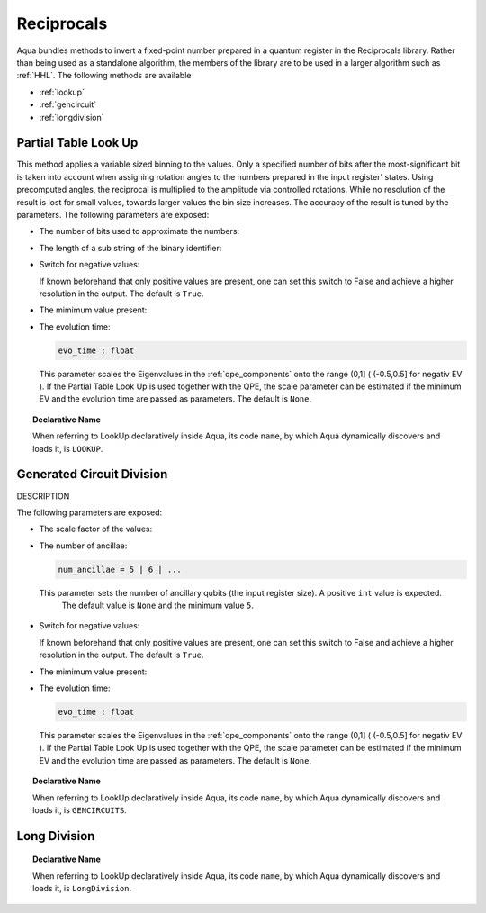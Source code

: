 .. _reciprocals:

===========
Reciprocals
===========

Aqua bundles methods to invert a fixed-point number prepared in a quantum register in the Reciprocals library.
Rather than being used as a standalone algorithm, the members of the library are to be used in a larger algorithm such as :ref:`HHL`. The following methods are available 

- :ref:`lookup`

- :ref:`gencircuit`

- :ref:`longdivision`

.. _lookup:

---------------------
Partial Table Look Up
---------------------

This method applies a variable sized binning to the values. Only a specified number of bits after the most-significant bit is taken into account when assigning rotation angles to the numbers prepared in the input register' states.
Using precomputed angles, the reciprocal is multiplied to the amplitude via controlled rotations.
While no resolution of the result is lost for small values, towards larger values the bin size increases. The accuracy of the result is tuned by the parameters. The following parameters are exposed:

- The number of bits used to approximate the numbers:

- The length of a sub string of the binary identifier:

- Switch for negative values:

  .. code::Python

     negative_evals = True | False

  If known beforehand that only positive values are present, one can set this switch to False and achieve a higher resolution in the output. The default is ``True``.

- The mimimum value present:

- The evolution time:

  .. code:: 

     evo_time : float

  This parameter scales the Eigenvalues in the :ref:`qpe_components` onto the range (0,1] ( (-0.5,0.5] for negativ EV ). If the Partial Table Look Up is used together with the QPE, the scale parameter can be estimated if the minimum EV and the evolution time are passed as parameters. The default is ``None``.


.. topic:: Declarative Name

   When referring to LookUp declaratively inside Aqua, its code ``name``, by which Aqua dynamically discovers and loads it, is ``LOOKUP``.

.. _gencircuit:

--------------------------
Generated Circuit Division
--------------------------

DESCRIPTION

The following parameters are exposed:

- The scale factor of the values:

-  The number of ancillae:

   .. code:: python

       num_ancillae = 5 | 6 | ...

 This parameter sets the number of ancillary qubits (the input register size).  A positive ``int`` value is expected.
   The default value is ``None`` and the minimum value ``5``.

- Switch for negative values:

  .. code::Python

     negative_evals = True | False

  If known beforehand that only positive values are present, one can set this switch to False and achieve a higher resolution in the output. The default is ``True``.

- The mimimum value present:

- The evolution time:

  .. code:: 

     evo_time : float

  This parameter scales the Eigenvalues in the :ref:`qpe_components` onto the range (0,1] ( (-0.5,0.5] for negativ EV ). If the Partial Table Look Up is used together with the QPE, the scale parameter can be estimated if the minimum EV and the evolution time are passed as parameters. The default is ``None``.

.. topic:: Declarative Name

   When referring to LookUp declaratively inside Aqua, its code ``name``, by which Aqua dynamically discovers and loads it, is ``GENCIRCUITS``.

.. _longdivision:

-------------
Long Division
-------------

.. topic:: Declarative Name

   When referring to LookUp declaratively inside Aqua, its code ``name``, by which Aqua dynamically discovers and loads it, is ``LongDivision``.
